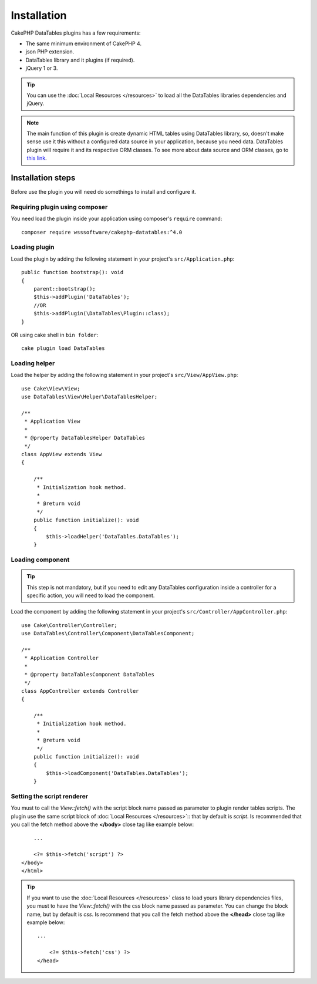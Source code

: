 Installation
############

CakePHP DataTables plugins has a few requirements:

- The same minimum environment of CakePHP 4.
- json PHP extension.
- DataTables library and it plugins (if required).
- jQuery 1 or 3.

.. tip::

    You can use the :doc:`Local Resources </resources>` to load all the DataTables libraries dependencies and
    jQuery.

.. note::
    The main function of this plugin is create dynamic HTML tables using DataTables library, so, doesn't make sense use it
    this without a configured data source in your application, because you need data. DataTables plugin will require it
    and its respective ORM classes. To see more about data source and ORM classes, go to `this link <https://book.cakephp.org/4/en/orm.html>`_.

Installation steps
------------------

Before use the plugin you will need do somethings to install and configure it.

Requiring plugin using composer
^^^^^^^^^^^^^^^^^^^^^^^^^^^^^^^

You need load the plugin inside your application using composer's ``require``
command::

    composer require wsssoftware/cakephp-datatables:^4.0

Loading plugin
^^^^^^^^^^^^^^

Load the plugin by adding the following statement in your project's ``src/Application.php``::

    public function bootstrap(): void
    {
        parent::bootstrap();
        $this->addPlugin('DataTables');
        //OR
        $this->addPlugin(\DataTables\Plugin::class);
    }

OR using cake shell in ``bin folder``::

    cake plugin load DataTables

Loading helper
^^^^^^^^^^^^^^

Load the helper by adding the following statement in your project's ``src/View/AppView.php``::

    use Cake\View\View;
    use DataTables\View\Helper\DataTablesHelper;

    /**
     * Application View
     *
     * @property DataTablesHelper DataTables
     */
    class AppView extends View
    {

        /**
         * Initialization hook method.
         *
         * @return void
         */
        public function initialize(): void
        {
            $this->loadHelper('DataTables.DataTables');
        }

Loading component
^^^^^^^^^^^^^^^^^

.. tip::
    This step is not mandatory, but if you need to edit any DataTables configuration inside a controller for a specific
    action, you will need to load the component.

Load the component by adding the following statement in your project's ``src/Controller/AppController.php``::

    use Cake\Controller\Controller;
    use DataTables\Controller\Component\DataTablesComponent;

    /**
     * Application Controller
     *
     * @property DataTablesComponent DataTables
     */
    class AppController extends Controller
    {

        /**
         * Initialization hook method.
         *
         * @return void
         */
        public function initialize(): void
        {
            $this->loadComponent('DataTables.DataTables');
        }

Setting the script renderer
^^^^^^^^^^^^^^^^^^^^^^^^^^^

You must to call the `View::fetch()` with the script block name passed as parameter to plugin render tables scripts. The
plugin use the same script block of :doc:`Local Resources </resources>`:: that by default is `script`. Is recommended
that you call the fetch method above the **</body>** close tag like example below::

        ...

        <?= $this->fetch('script') ?>
    </body>
    </html>

.. tip::
    If you want to use the :doc:`Local Resources </resources>` class to load yours library dependencies files, you must
    to have the `View::fetch()` with the css block name passed as parameter. You can change the block name, but by default
    is `css`. Is recommend that you call the fetch method above the **</head>** close tag like example below::

        ...

            <?= $this->fetch('css') ?>
        </head>

